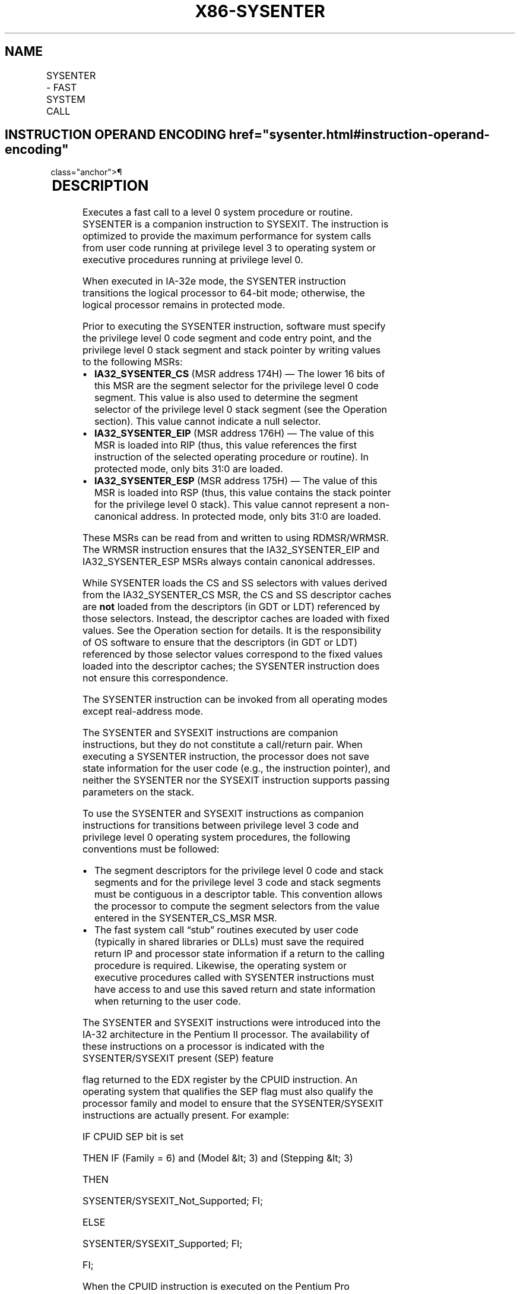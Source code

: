 '\" t
.nh
.TH "X86-SYSENTER" "7" "December 2023" "Intel" "Intel x86-64 ISA Manual"
.SH NAME
SYSENTER - FAST SYSTEM CALL
.TS
allbox;
l l l l l l 
l l l l l l .
\fBOpcode\fP	\fBInstruction\fP	\fBOp/En\fP	\fB64-Bit Mode\fP	\fBCompat/Leg Mode\fP	\fBDescription\fP
0F 34	SYSENTER	ZO	Valid	Valid	T{
Fast call to privilege level 0 system procedures.
T}
.TE

.SH INSTRUCTION OPERAND ENCODING  href="sysenter.html#instruction-operand-encoding"
class="anchor">¶

.TS
allbox;
l l l l l 
l l l l l .
\fBOp/En\fP	\fBOperand 1\fP	\fBOperand 2\fP	\fBOperand 3\fP	\fBOperand 4\fP
ZO	N/A	N/A	N/A	N/A
.TE

.SH DESCRIPTION
Executes a fast call to a level 0 system procedure or routine. SYSENTER
is a companion instruction to SYSEXIT. The instruction is optimized to
provide the maximum performance for system calls from user code running
at privilege level 3 to operating system or executive procedures running
at privilege level 0.

.PP
When executed in IA-32e mode, the SYSENTER instruction transitions the
logical processor to 64-bit mode; otherwise, the logical processor
remains in protected mode.

.PP
Prior to executing the SYSENTER instruction, software must specify the
privilege level 0 code segment and code entry point, and the privilege
level 0 stack segment and stack pointer by writing values to the
following MSRs:
.IP \(bu 2
\fBIA32_SYSENTER_CS\fP (MSR address 174H) — The lower 16 bits of
this MSR are the segment selector for the privilege level 0 code
segment. This value is also used to determine the segment selector
of the privilege level 0 stack segment (see the Operation section).
This value cannot indicate a null selector.
.IP \(bu 2
\fBIA32_SYSENTER_EIP\fP (MSR address 176H) — The value of this MSR
is loaded into RIP (thus, this value references the first
instruction of the selected operating procedure or routine). In
protected mode, only bits 31:0 are loaded.
.IP \(bu 2
\fBIA32_SYSENTER_ESP\fP (MSR address 175H) — The value of this MSR
is loaded into RSP (thus, this value contains the stack pointer for
the privilege level 0 stack). This value cannot represent a
non-canonical address. In protected mode, only bits 31:0 are loaded.

.PP
These MSRs can be read from and written to using RDMSR/WRMSR. The WRMSR
instruction ensures that the IA32_SYSENTER_EIP and IA32_SYSENTER_ESP
MSRs always contain canonical addresses.

.PP
While SYSENTER loads the CS and SS selectors with values derived from
the IA32_SYSENTER_CS MSR, the CS and SS descriptor caches are \fBnot\fP
loaded from the descriptors (in GDT or LDT) referenced by those
selectors. Instead, the descriptor caches are loaded with fixed values.
See the Operation section for details. It is the responsibility of OS
software to ensure that the descriptors (in GDT or LDT) referenced by
those selector values correspond to the fixed values loaded into the
descriptor caches; the SYSENTER instruction does not ensure this
correspondence.

.PP
The SYSENTER instruction can be invoked from all operating modes except
real-address mode.

.PP
The SYSENTER and SYSEXIT instructions are companion instructions, but
they do not constitute a call/return pair. When executing a SYSENTER
instruction, the processor does not save state information for the user
code (e.g., the instruction pointer), and neither the SYSENTER nor the
SYSEXIT instruction supports passing parameters on the stack.

.PP
To use the SYSENTER and SYSEXIT instructions as companion instructions
for transitions between privilege level 3 code and privilege level 0
operating system procedures, the following conventions must be followed:
.IP \(bu 2
The segment descriptors for the privilege level 0 code and stack
segments and for the privilege level 3 code and stack segments must
be contiguous in a descriptor table. This convention allows the
processor to compute the segment selectors from the value entered in
the SYSENTER_CS_MSR MSR.
.IP \(bu 2
The fast system call “stub” routines executed by user code
(typically in shared libraries or DLLs) must save the required
return IP and processor state information if a return to the calling
procedure is required. Likewise, the operating system or executive
procedures called with SYSENTER instructions must have access to and
use this saved return and state information when returning to the
user code.

.PP
The SYSENTER and SYSEXIT instructions were introduced into the IA-32
architecture in the Pentium II processor. The availability of these
instructions on a processor is indicated with the SYSENTER/SYSEXIT
present (SEP) feature

.PP
flag returned to the EDX register by the CPUID instruction. An operating
system that qualifies the SEP flag must also qualify the processor
family and model to ensure that the SYSENTER/SYSEXIT instructions are
actually present. For example:

.PP
IF CPUID SEP bit is set

.PP
THEN IF (Family = 6) and (Model &lt; 3) and (Stepping &lt; 3)

.PP
THEN

.PP
SYSENTER/SYSEXIT_Not_Supported; FI;

.PP
ELSE

.PP
SYSENTER/SYSEXIT_Supported; FI;

.PP
FI;

.PP
When the CPUID instruction is executed on the Pentium Pro processor
(model 1), the processor returns a the SEP flag as set, but does not
support the SYSENTER/SYSEXIT instructions.

.PP
When shadow stacks are enabled at privilege level where SYSENTER
instruction is invoked, the SSP is saved to the IA32_PL3_SSP MSR. If
shadow stacks are enabled at privilege level 0, the SSP is loaded with
0. Refer to Chapter 6, “Procedure Calls, Interrupts, and Exceptions‚”
and Chapter 17, “Control-flow Enforcement Technology (CET)‚” in the
Intel® 64 and IA-32 Architectures Software Developer’s
Manual, Volume 1, for additional CET details.

.PP
\fBInstruction ordering.\fP Instructions following a SYSENTER may be
fetched from memory before earlier instructions complete execution, but
they will not execute (even speculatively) until all instructions prior
to the SYSENTER have completed execution (the later instructions may
execute before data stored by the earlier instructions have become
globally visible).

.SH OPERATION
.EX
IF CR0.PE = 0 OR IA32_SYSENTER_CS[15:2] = 0 THEN #GP(0); FI;
RFLAGS.VM := 0;
                    (* Ensures protected mode execution *)
RFLAGS.IF := 0;
                    (* Mask interrupts *)
IF in IA-32e mode
    THEN
        RSP := IA32_SYSENTER_ESP;
        RIP := IA32_SYSENTER_EIP;
ELSE
        ESP := IA32_SYSENTER_ESP[31:0];
        EIP := IA32_SYSENTER_EIP[31:0];
FI;
CS.Selector := IA32_SYSENTER_CS[15:0] AND
                    FFFCH;
                    (* Operating system provides CS; RPL forced to 0 *)
(* Set rest of CS to a fixed value *)
CS.Base := 0;
                    (* Flat segment *)
CS.Limit := FFFFFH;
                    (* With 4-KByte granularity, implies a 4-GByte limit *)
CS.Type := 11;
                    (* Execute/read code, accessed *)
CS.S := 1;
CS.DPL := 0;
CS.P := 1;
IF in IA-32e mode
    THEN
        CS.L := 1;
                    (* Entry is to 64-bit mode *)
        CS.D := 0;
                    (* Required if CS.L = 1 *)
    ELSE
        CS.L := 0;
        CS.D := 1;
                    (* 32-bit code segment*)
FI;
CS.G := 1;
                    (* 4-KByte granularity *)
IF ShadowStackEnabled(CPL)
    THEN
        IF IA32_EFER.LMA = 0
            THEN IA32_PL3_SSP := SSP;
            ELSE (* adjust so bits 63:N get the value of bit N–1, where N is the CPU’s maximum linear-address width *)
                IA32_PL3_SSP := LA_adjust(SSP);
        FI;
FI;
CPL := 0;
IF ShadowStackEnabled(CPL)
    SSP := 0;
FI;
IF EndbranchEnabled(CPL)
    IA32_S_CET.TRACKER = WAIT_FOR_ENDBRANCH
    IA32_S_CET.SUPPRESS = 0
FI;
SS.Selector := CS.Selector + 8;
                    (* SS just above CS *)
(* Set rest of SS to a fixed value *)
SS.Base := 0;
                    (* Flat segment *)
SS.Limit := FFFFFH;
                    (* With 4-KByte granularity, implies a 4-GByte limit *)
SS.Type := 3;
                    (* Read/write data, accessed *)
SS.S := 1;
SS.DPL := 0;
SS.P := 1;
SS.B := 1;
                    (* 32-bit stack segment*)
SS.G := 1;
                    (* 4-KByte granularity *)
.EE

.SH FLAGS AFFECTED
VM, IF (see Operation above).

.SH PROTECTED MODE EXCEPTIONS
.TS
allbox;
l l 
l l .
\fB\fP	\fB\fP
#GP(0)	If IA32_SYSENTER_CS[15:2] = 0.
#UD	If the LOCK prefix is used.
.TE

.SH REAL-ADDRESS MODE EXCEPTIONS  href="sysenter.html#real-address-mode-exceptions"
class="anchor">¶

.TS
allbox;
l l 
l l .
\fB\fP	\fB\fP
#GP	T{
The SYSENTER instruction is not recognized in real-address mode.
T}
#UD	If the LOCK prefix is used.
.TE

.SH VIRTUAL-8086 MODE EXCEPTIONS  href="sysenter.html#virtual-8086-mode-exceptions"
class="anchor">¶

.PP
Same exceptions as in protected mode.

.SH COMPATIBILITY MODE EXCEPTIONS  href="sysenter.html#compatibility-mode-exceptions"
class="anchor">¶

.PP
Same exceptions as in protected mode.

.SH 64-BIT MODE EXCEPTIONS
Same exceptions as in protected mode.

.SH COLOPHON
This UNOFFICIAL, mechanically-separated, non-verified reference is
provided for convenience, but it may be
incomplete or
broken in various obvious or non-obvious ways.
Refer to Intel® 64 and IA-32 Architectures Software Developer’s
Manual
\[la]https://software.intel.com/en\-us/download/intel\-64\-and\-ia\-32\-architectures\-sdm\-combined\-volumes\-1\-2a\-2b\-2c\-2d\-3a\-3b\-3c\-3d\-and\-4\[ra]
for anything serious.

.br
This page is generated by scripts; therefore may contain visual or semantical bugs. Please report them (or better, fix them) on https://github.com/MrQubo/x86-manpages.
